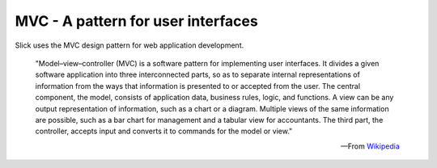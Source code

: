 .. MVC welcome page

MVC - A pattern for user interfaces
===================================

Slick uses the MVC design pattern for web application development.

    "Model–view–controller (MVC) is a software pattern for implementing user interfaces.
    It divides a given software application into three interconnected parts, so as to separate internal
    representations of information from the ways that information is presented to or accepted from the user.
    The central component, the model, consists of application data, business rules, logic, and functions.
    A view can be any output representation of information, such as a chart or a diagram. Multiple views of
    the same information are possible, such as a bar chart for management and a tabular view for accountants.
    The third part, the controller, accepts input and converts it to commands for the model or view."

    -- From Wikipedia_

.. _Wikipedia: http://en.wikipedia.org/wiki/Model-view-controller